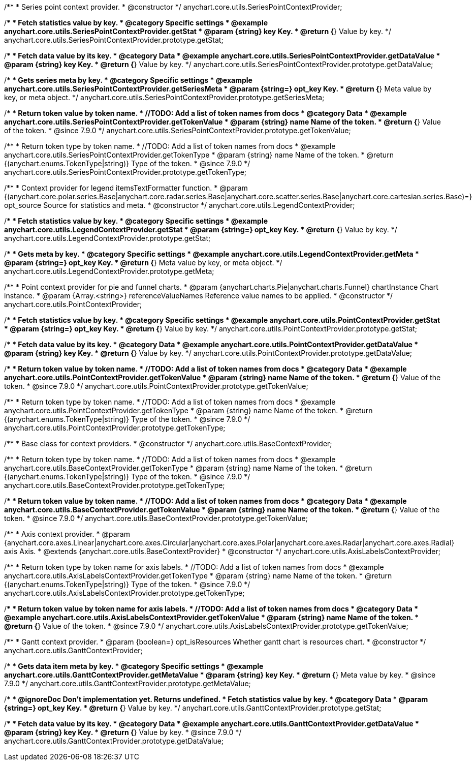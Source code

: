/**
 * Series point context provider.
 * @constructor
 */
anychart.core.utils.SeriesPointContextProvider;


//----------------------------------------------------------------------------------------------------------------------
//
//  anychart.core.utils.SeriesPointContextProvider.prototype.getStat;
//
//----------------------------------------------------------------------------------------------------------------------

/**
 * Fetch statistics value by key.
 * @category Specific settings
 * @example anychart.core.utils.SeriesPointContextProvider.getStat
 * @param {string} key Key.
 * @return {*} Value by key.
 */
anychart.core.utils.SeriesPointContextProvider.prototype.getStat;


//----------------------------------------------------------------------------------------------------------------------
//
//  anychart.core.utils.SeriesPointContextProvider.prototype.getDataValue;
//
//----------------------------------------------------------------------------------------------------------------------

/**
 * Fetch data value by its key.
 * @category Data
 * @example anychart.core.utils.SeriesPointContextProvider.getDataValue
 * @param {string} key Key.
 * @return {*} Value by key.
 */
anychart.core.utils.SeriesPointContextProvider.prototype.getDataValue;


//----------------------------------------------------------------------------------------------------------------------
//
//  anychart.core.utils.SeriesPointContextProvider.prototype.getSeriesMeta;
//
//----------------------------------------------------------------------------------------------------------------------

/**
 * Gets series meta by key.
 * @category Specific settings
 * @example anychart.core.utils.SeriesPointContextProvider.getSeriesMeta
 * @param {string=} opt_key Key.
 * @return {*} Meta value by key, or meta object.
 */
anychart.core.utils.SeriesPointContextProvider.prototype.getSeriesMeta;


//----------------------------------------------------------------------------------------------------------------------
//
//  anychart.core.utils.SeriesPointContextProvider.prototype.getTokenValue
//
//----------------------------------------------------------------------------------------------------------------------

/**
 * Return token value by token name.
 * //TODO: Add a list of token names from docs
 * @category Data
 * @example anychart.core.utils.SeriesPointContextProvider.getTokenValue
 * @param {string} name Name of the token.
 * @return {*} Value of the token.
 * @since 7.9.0
 */
anychart.core.utils.SeriesPointContextProvider.prototype.getTokenValue;

/**
 * Return token type by token name.
 * //TODO: Add a list of token names from docs
 * @example anychart.core.utils.SeriesPointContextProvider.getTokenType
 * @param {string} name Name of the token.
 * @return {(anychart.enums.TokenType|string)} Type of the token.
 * @since 7.9.0
 */
anychart.core.utils.SeriesPointContextProvider.prototype.getTokenType;


//----------------------------------------------------------------------------------------------------------------------
//
//  anychart.core.utils.LegendContextProvider
//
//----------------------------------------------------------------------------------------------------------------------

/**
 * Context provider for legend itemsTextFormatter function.
 * @param {(anychart.core.polar.series.Base|anychart.core.radar.series.Base|anychart.core.scatter.series.Base|anychart.core.cartesian.series.Base)=} opt_source Source for statistics and meta.
 * @constructor
 */
anychart.core.utils.LegendContextProvider;


//----------------------------------------------------------------------------------------------------------------------
//
//  anychart.core.utils.LegendContextProvider.prototype.getStat
//
//----------------------------------------------------------------------------------------------------------------------

/**
 * Fetch statistics value by key.
 * @category Specific settings
 * @example anychart.core.utils.LegendContextProvider.getStat
 * @param {string=} opt_key Key.
 * @return {*} Value by key.
 */
anychart.core.utils.LegendContextProvider.prototype.getStat;


//----------------------------------------------------------------------------------------------------------------------
//
//  anychart.core.utils.LegendContextProvider.prototype.getMeta
//
//----------------------------------------------------------------------------------------------------------------------

/**
 * Gets meta by key.
 * @category Specific settings
 * @example anychart.core.utils.LegendContextProvider.getMeta
 * @param {string=} opt_key Key.
 * @return {*} Meta value by key, or meta object.
 */
anychart.core.utils.LegendContextProvider.prototype.getMeta;


//----------------------------------------------------------------------------------------------------------------------
//
//  anychart.core.utils.PointContextProvider
//
//----------------------------------------------------------------------------------------------------------------------

/**
 * Point context provider for pie and funnel charts.
 * @param {anychart.charts.Pie|anychart.charts.Funnel} chartInstance Chart instance.
 * @param {Array.<string>} referenceValueNames Reference value names to be applied.
 * @constructor
 */
anychart.core.utils.PointContextProvider;


//----------------------------------------------------------------------------------------------------------------------
//
//  anychart.core.utils.PointContextProvider.prototype.getStat
//
//----------------------------------------------------------------------------------------------------------------------

/**
 * Fetch statistics value by key.
 * @category Specific settings
 * @example anychart.core.utils.PointContextProvider.getStat
 * @param {string=} opt_key Key.
 * @return {*} Value by key.
 */
anychart.core.utils.PointContextProvider.prototype.getStat;


//----------------------------------------------------------------------------------------------------------------------
//
//  anychart.core.utils.PointContextProvider.prototype.getDataValue
//
//----------------------------------------------------------------------------------------------------------------------

/**
 * Fetch data value by its key.
 * @category Data
 * @example anychart.core.utils.PointContextProvider.getDataValue
 * @param {string} key Key.
 * @return {*} Value by key.
 */
anychart.core.utils.PointContextProvider.prototype.getDataValue;


//----------------------------------------------------------------------------------------------------------------------
//
//  anychart.core.utils.PointContextProvider.prototype.getTokenValue
//
//----------------------------------------------------------------------------------------------------------------------

/**
 * Return token value by token name.
 * //TODO: Add a list of token names from docs
 * @category Data
 * @example anychart.core.utils.PointContextProvider.getTokenValue
 * @param {string} name Name of the token.
 * @return {*} Value of the token.
 * @since 7.9.0
 */
anychart.core.utils.PointContextProvider.prototype.getTokenValue;


//----------------------------------------------------------------------------------------------------------------------
//
//  anychart.core.utils.PointContextProvider.prototype.getTokenType
//
//----------------------------------------------------------------------------------------------------------------------

/**
 * Return token type by token name.
 * //TODO: Add a list of token names from docs
 * @example anychart.core.utils.PointContextProvider.getTokenType
 * @param {string} name Name of the token.
 * @return {(anychart.enums.TokenType|string)} Type of the token.
 * @since 7.9.0
 */
anychart.core.utils.PointContextProvider.prototype.getTokenType;


//----------------------------------------------------------------------------------------------------------------------
//
//  anychart.core.utils.BaseContextProvider
//
//----------------------------------------------------------------------------------------------------------------------

/**
 * Base class for context providers.
 * @constructor
 */
anychart.core.utils.BaseContextProvider;


//----------------------------------------------------------------------------------------------------------------------
//
//  anychart.core.utils.BaseContextProvider.prototype.getTokenType
//
//----------------------------------------------------------------------------------------------------------------------

/**
 * Return token type by token name.
 * //TODO: Add a list of token names from docs
 * @example anychart.core.utils.BaseContextProvider.getTokenType
 * @param {string} name Name of the token.
 * @return {(anychart.enums.TokenType|string)} Type of the token.
 * @since 7.9.0
 */
anychart.core.utils.BaseContextProvider.prototype.getTokenType;


//----------------------------------------------------------------------------------------------------------------------
//
//  anychart.core.utils.BaseContextProvider.prototype.getTokenValue
//
//----------------------------------------------------------------------------------------------------------------------

/**
 * Return token value by token name.
 * //TODO: Add a list of token names from docs
 * @category Data
 * @example anychart.core.utils.BaseContextProvider.getTokenValue
 * @param {string} name Name of the token.
 * @return {*} Value of the token.
 * @since 7.9.0
 */
anychart.core.utils.BaseContextProvider.prototype.getTokenValue;


//----------------------------------------------------------------------------------------------------------------------
//
//  anychart.core.utils.AxisLabelsContextProvider
//
//----------------------------------------------------------------------------------------------------------------------

/**
 * Axis context provider.
 * @param {anychart.core.axes.Linear|anychart.core.axes.Circular|anychart.core.axes.Polar|anychart.core.axes.Radar|anychart.core.axes.Radial} axis Axis.
 * @extends {anychart.core.utils.BaseContextProvider}
 * @constructor
 */
anychart.core.utils.AxisLabelsContextProvider;


//----------------------------------------------------------------------------------------------------------------------
//
//  anychart.core.utils.AxisLabelsContextProvider.prototype.getTokenType
//
//----------------------------------------------------------------------------------------------------------------------

/**
 * Return token type by token name for axis labels.
 * //TODO: Add a list of token names from docs
 * @example anychart.core.utils.AxisLabelsContextProvider.getTokenType
 * @param {string} name Name of the token.
 * @return {(anychart.enums.TokenType|string)} Type of the token.
 * @since 7.9.0
 */
anychart.core.utils.AxisLabelsContextProvider.prototype.getTokenType;


//----------------------------------------------------------------------------------------------------------------------
//
//  anychart.core.utils.AxisLabelsContextProvider.prototype.getTokenValue
//
//----------------------------------------------------------------------------------------------------------------------

/**
 * Return token value by token name for axis labels.
 * //TODO: Add a list of token names from docs
 * @category Data
 * @example anychart.core.utils.AxisLabelsContextProvider.getTokenValue
 * @param {string} name Name of the token.
 * @return {*} Value of the token.
 * @since 7.9.0
 */
anychart.core.utils.AxisLabelsContextProvider.prototype.getTokenValue;







//----------------------------------------------------------------------------------------------------------------------
//
//  anychart.core.utils.GanttContextProvider
//
//----------------------------------------------------------------------------------------------------------------------

/**
 * Gantt context provider.
 * @param {boolean=} opt_isResources Whether gantt chart is resources chart.
 * @constructor
 */
anychart.core.utils.GanttContextProvider;

//----------------------------------------------------------------------------------------------------------------------
//
//  anychart.core.utils.GanttContextProvider.prototype.getMetaValue
//
//----------------------------------------------------------------------------------------------------------------------

/**
 * Gets data item meta by key.
 * @category Specific settings
 * @example anychart.core.utils.GanttContextProvider.getMetaValue
 * @param {string} key Key.
 * @return {*} Meta value by key.
 * @since 7.9.0
 */
anychart.core.utils.GanttContextProvider.prototype.getMetaValue;


//----------------------------------------------------------------------------------------------------------------------
//
//  anychart.core.utils.GanttContextProvider.prototype.getStat
//
//----------------------------------------------------------------------------------------------------------------------

/**
 * @ignoreDoc Don't implementation yet. Returns undefined.
 * Fetch statistics value by key.
 * @category Data
 * @param {string=} opt_key Key.
 * @return {*} Value by key.
 */
anychart.core.utils.GanttContextProvider.prototype.getStat;


//----------------------------------------------------------------------------------------------------------------------
//
//  anychart.core.utils.GanttContextProvider.prototype.getDataValue
//
//----------------------------------------------------------------------------------------------------------------------

/**
 * Fetch data value by its key.
 * @category Data
 * @example anychart.core.utils.GanttContextProvider.getDataValue
 * @param {string} key Key.
 * @return {*} Value by key.
 * @since 7.9.0
 */
anychart.core.utils.GanttContextProvider.prototype.getDataValue;

